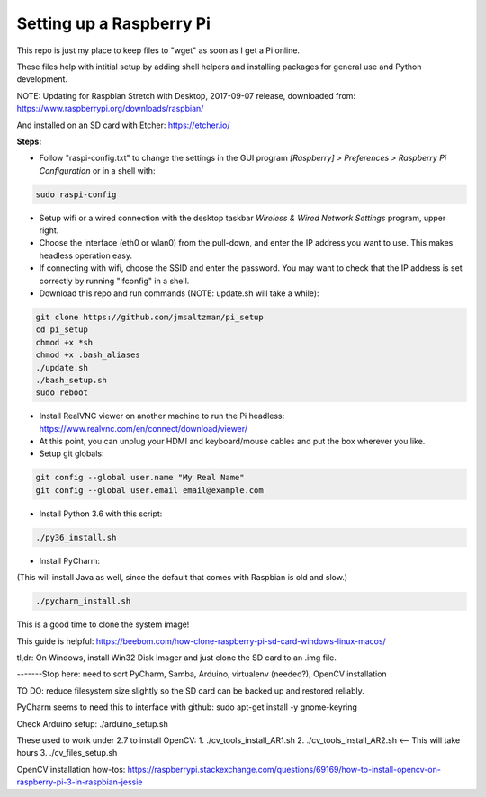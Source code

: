 Setting up a Raspberry Pi
=========================

This repo is just my place to keep files to "wget" as soon as I get a Pi online.

These files help with intitial setup by adding shell helpers and installing packages for general use and Python development.

NOTE: Updating for Raspbian Stretch with Desktop, 2017-09-07 release, downloaded from:
https://www.raspberrypi.org/downloads/raspbian/

And installed on an SD card with Etcher:
https://etcher.io/


**Steps:**

* Follow "raspi-config.txt" to change the settings in the GUI program *[Raspberry] > Preferences > Raspberry Pi Configuration* or in a shell with:

.. code-block:: bash

  sudo raspi-config


* Setup wifi or a wired connection with the desktop taskbar *Wireless & Wired Network Settings* program, upper right.

* Choose the interface (eth0 or wlan0) from the pull-down, and enter the IP address you want to use. This makes headless operation easy.

* If connecting with wifi, choose the SSID and enter the password. You may want to check that the IP address is set correctly by running "ifconfig" in a shell.

* Download this repo and run commands (NOTE: update.sh will take a while):

.. code-block:: bash

  git clone https://github.com/jmsaltzman/pi_setup
  cd pi_setup
  chmod +x *sh
  chmod +x .bash_aliases
  ./update.sh
  ./bash_setup.sh
  sudo reboot


* Install RealVNC viewer on another machine to run the Pi headless: https://www.realvnc.com/en/connect/download/viewer/

* At this point, you can unplug your HDMI and keyboard/mouse cables and put the box wherever you like.

* Setup git globals:

.. code-block:: bash

  git config --global user.name "My Real Name"
  git config --global user.email email@example.com


* Install Python 3.6 with this script:

.. code-block:: bash

  ./py36_install.sh


* Install PyCharm:

(This will install Java as well, since the default that comes with Raspbian is old and slow.)

.. code-block:: bash

  ./pycharm_install.sh


This is a good time to clone the system image!

This guide is helpful:
https://beebom.com/how-clone-raspberry-pi-sd-card-windows-linux-macos/

tl,dr: On Windows, install Win32 Disk Imager and just clone the SD card to an .img file.

-------Stop here: need to sort PyCharm, Samba, Arduino, virtualenv (needed?), OpenCV installation

TO DO: reduce filesystem size slightly so the SD card can be backed up and restored reliably.

PyCharm seems to need this to interface with github:
sudo apt-get install -y gnome-keyring

Check Arduino setup:
./arduino_setup.sh

These used to work under 2.7 to install OpenCV:
1. ./cv_tools_install_AR1.sh 
2. ./cv_tools_install_AR2.sh   <-- This will take hours 
3. ./cv_files_setup.sh

OpenCV installation how-tos:
https://raspberrypi.stackexchange.com/questions/69169/how-to-install-opencv-on-raspberry-pi-3-in-raspbian-jessie
